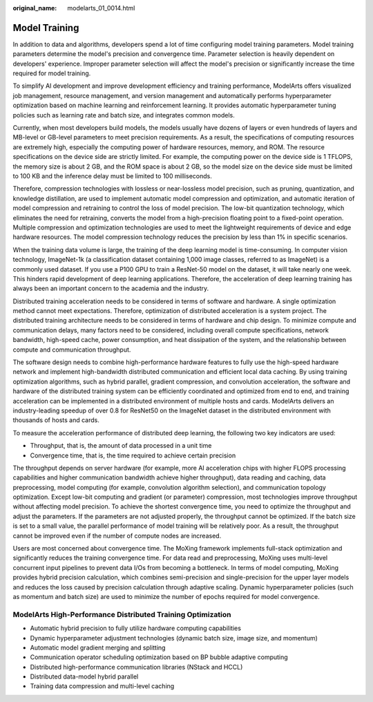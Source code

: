:original_name: modelarts_01_0014.html

.. _modelarts_01_0014:

Model Training
==============

In addition to data and algorithms, developers spend a lot of time configuring model training parameters. Model training parameters determine the model's precision and convergence time. Parameter selection is heavily dependent on developers' experience. Improper parameter selection will affect the model's precision or significantly increase the time required for model training.

To simplify AI development and improve development efficiency and training performance, ModelArts offers visualized job management, resource management, and version management and automatically performs hyperparameter optimization based on machine learning and reinforcement learning. It provides automatic hyperparameter tuning policies such as learning rate and batch size, and integrates common models.

Currently, when most developers build models, the models usually have dozens of layers or even hundreds of layers and MB-level or GB-level parameters to meet precision requirements. As a result, the specifications of computing resources are extremely high, especially the computing power of hardware resources, memory, and ROM. The resource specifications on the device side are strictly limited. For example, the computing power on the device side is 1 TFLOPS, the memory size is about 2 GB, and the ROM space is about 2 GB, so the model size on the device side must be limited to 100 KB and the inference delay must be limited to 100 milliseconds.

Therefore, compression technologies with lossless or near-lossless model precision, such as pruning, quantization, and knowledge distillation, are used to implement automatic model compression and optimization, and automatic iteration of model compression and retraining to control the loss of model precision. The low-bit quantization technology, which eliminates the need for retraining, converts the model from a high-precision floating point to a fixed-point operation. Multiple compression and optimization technologies are used to meet the lightweight requirements of device and edge hardware resources. The model compression technology reduces the precision by less than 1% in specific scenarios.

When the training data volume is large, the training of the deep learning model is time-consuming. In computer vision technology, ImageNet-1k (a classification dataset containing 1,000 image classes, referred to as ImageNet) is a commonly used dataset. If you use a P100 GPU to train a ResNet-50 model on the dataset, it will take nearly one week. This hinders rapid development of deep learning applications. Therefore, the acceleration of deep learning training has always been an important concern to the academia and the industry.

Distributed training acceleration needs to be considered in terms of software and hardware. A single optimization method cannot meet expectations. Therefore, optimization of distributed acceleration is a system project. The distributed training architecture needs to be considered in terms of hardware and chip design. To minimize compute and communication delays, many factors need to be considered, including overall compute specifications, network bandwidth, high-speed cache, power consumption, and heat dissipation of the system, and the relationship between compute and communication throughput.

The software design needs to combine high-performance hardware features to fully use the high-speed hardware network and implement high-bandwidth distributed communication and efficient local data caching. By using training optimization algorithms, such as hybrid parallel, gradient compression, and convolution acceleration, the software and hardware of the distributed training system can be efficiently coordinated and optimized from end to end, and training acceleration can be implemented in a distributed environment of multiple hosts and cards. ModelArts delivers an industry-leading speedup of over 0.8 for ResNet50 on the ImageNet dataset in the distributed environment with thousands of hosts and cards.

To measure the acceleration performance of distributed deep learning, the following two key indicators are used:

-  Throughput, that is, the amount of data processed in a unit time
-  Convergence time, that is, the time required to achieve certain precision

The throughput depends on server hardware (for example, more AI acceleration chips with higher FLOPS processing capabilities and higher communication bandwidth achieve higher throughput), data reading and caching, data preprocessing, model computing (for example, convolution algorithm selection), and communication topology optimization. Except low-bit computing and gradient (or parameter) compression, most technologies improve throughput without affecting model precision. To achieve the shortest convergence time, you need to optimize the throughput and adjust the parameters. If the parameters are not adjusted properly, the throughput cannot be optimized. If the batch size is set to a small value, the parallel performance of model training will be relatively poor. As a result, the throughput cannot be improved even if the number of compute nodes are increased.

Users are most concerned about convergence time. The MoXing framework implements full-stack optimization and significantly reduces the training convergence time. For data read and preprocessing, MoXing uses multi-level concurrent input pipelines to prevent data I/Os from becoming a bottleneck. In terms of model computing, MoXing provides hybrid precision calculation, which combines semi-precision and single-precision for the upper layer models and reduces the loss caused by precision calculation through adaptive scaling. Dynamic hyperparameter policies (such as momentum and batch size) are used to minimize the number of epochs required for model convergence.

ModelArts High-Performance Distributed Training Optimization
------------------------------------------------------------

-  Automatic hybrid precision to fully utilize hardware computing capabilities
-  Dynamic hyperparameter adjustment technologies (dynamic batch size, image size, and momentum)
-  Automatic model gradient merging and splitting
-  Communication operator scheduling optimization based on BP bubble adaptive computing
-  Distributed high-performance communication libraries (NStack and HCCL)
-  Distributed data-model hybrid parallel
-  Training data compression and multi-level caching
